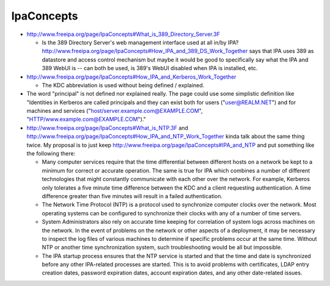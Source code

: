 IpaConcepts
===========

-  http://www.freeipa.org/page/IpaConcepts#What_is_389_Directory_Server.3F

   -  Is the 389 Directory Server's web management interface used at all
      in/by IPA?
      http://www.freeipa.org/page/IpaConcepts#How_IPA_and_389_DS_Work_Together
      says that IPA uses 389 as datastore and access control mechanism
      but maybe it would be good to specifically say what the IPA and
      389 WebUI is -- can both be used, is 389's WebUI disabled when IPA
      is installed, etc.

-  http://www.freeipa.org/page/IpaConcepts#How_IPA_and_Kerberos_Work_Together

   -  The KDC abbreviation is used without being defined / explained.

-  The word "principal" is not defined nor explained really. The page
   could use some simplistic definition like "Identities in Kerberos are
   called principals and they can exist both for users
   ("user@REALM.NET") and for machines and services
   ("host/server.example.com@EXAMPLE.COM",
   "HTTP/www.example.com@EXAMPLE.COM")."

-  http://www.freeipa.org/page/IpaConcepts#What_is_NTP.3F and
   http://www.freeipa.org/page/IpaConcepts#How_IPA_and_NTP_Work_Together
   kinda talk about the same thing twice. My proposal is to just keep
   http://www.freeipa.org/page/IpaConcepts#IPA_and_NTP and put something
   like the following there:

   -  Many computer services require that the time differential between
      different hosts on a network be kept to a minimum for correct or
      accurate operation. The same is true for IPA which combines a
      number of different technologies that might constantly communicate
      with each other over the network. For example, Kerberos only
      tolerates a five minute time difference between the KDC and a
      client requesting authentication. A time difference greater than
      five minutes will result in a failed authentication.
   -  The Network Time Protocol (NTP) is a protocol used to synchronize
      computer clocks over the network. Most operating systems can be
      configured to synchronize their clocks with any of a number of
      time servers.
   -  System Administrators also rely on accurate time keeping for
      correlation of system logs across machines on the network. In the
      event of problems on the network or other aspects of a deployment,
      it may be necessary to inspect the log files of various machines
      to determine if specific problems occur at the same time. Without
      NTP or another time synchronization system, such troubleshooting
      would be all but impossible.
   -  The IPA startup process ensures that the NTP service is started
      and that the time and date is synchronized before any other
      IPA-related processes are started. This is to avoid problems with
      certificates, LDAP entry creation dates, password expiration
      dates, account expiration dates, and any other date-related
      issues.